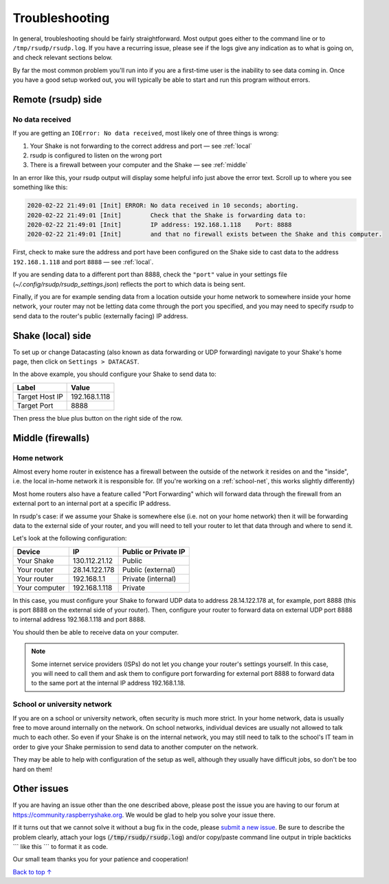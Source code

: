 Troubleshooting
#################################################

In general, troubleshooting should be fairly straightforward.
Most output goes either to the command line or to ``/tmp/rsudp/rsudp.log``.
If you have a recurring issue, please see if the logs give any indication
as to what is going on, and check relevant sections below.

By far the most common problem you'll run into if you are a first-time user
is the inability to see data coming in. Once you have a good setup worked out,
you will typically be able to start and run this program without errors.

.. _remote:

Remote (rsudp) side
*************************************************

No data received
=================================================

If you are getting an ``IOError: No data received``, most likely one of three
things is wrong:

#. Your Shake is not forwarding to the correct address and port — see :ref:`local`
#. rsudp is configured to listen on the wrong port
#. There is a firewall between your computer and the Shake — see :ref:`middle`

In an error like this, your rsudp output will display some helpful info just
above the error text. Scroll up to where you see something like this:

.. code-block:: bash

    2020-02-22 21:49:01 [Init] ERROR: No data received in 10 seconds; aborting.
    2020-02-22 21:49:01 [Init]        Check that the Shake is forwarding data to:
    2020-02-22 21:49:01 [Init]        IP address: 192.168.1.118    Port: 8888
    2020-02-22 21:49:01 [Init]        and that no firewall exists between the Shake and this computer.

First, check to make sure the address and port have been configured on
the Shake side to cast data to the address ``192.168.1.118`` and port ``8888``
— see :ref:`local`.

If you are sending data to a different port than 8888, check the ``"port"``
value in your settings file (`~/.config/rsudp/rsudp_settings.json`) reflects
the port to which data is being sent.

Finally, if you are for example sending data from a location outside your home
network to somewhere inside your home network, your router may not be letting
data come through the port you specified, and you may need to specify rsudp to
send data to the router's public (externally facing) IP address.

.. _local:

Shake (local) side
*************************************************

To set up or change Datacasting (also known as data forwarding or UDP forwarding)
navigate to your Shake's home page, then click on ``Settings > DATACAST``.

In the above example, you should configure your Shake to send data to:

================= ================
Label              Value
================= ================
Target Host IP     192.168.1.118
Target Port        8888
================= ================

Then press the blue plus button on the right side of the row.

.. _middle:

Middle (firewalls)
*************************************************

Home network
=================================================

Almost every home router in existence has a firewall between the outside of the
network it resides on and the "inside", i.e. the local in-home network it is
responsible for. (If you're working on a :ref:`school-net`, this works slightly
differently)

Most home routers also have a feature called "Port Forwarding" which will forward
data through the firewall from an external port to an internal port at a specific
IP address.

In rsudp's case: if we assume your Shake is somewhere else (i.e. not on your home
network) then it will be forwarding data to the external side of your router, and
you will need to tell your router to let that data through and where to send it.

Let's look at the following configuration:

============== ================ ======================
Device          IP               Public or Private IP
============== ================ ======================
Your Shake      130.112.21.12    Public
Your router     28.14.122.178    Public (external)
Your router     192.168.1.1      Private (internal)
Your computer   192.168.1.118    Private
============== ================ ======================

In this case, you must configure your Shake to forward UDP data to address
28.14.122.178 at, for example, port 8888 (this is port 8888 on the external side
of your router). Then, configure your router to forward data on external UDP port
8888 to internal address 192.168.1.118 and port 8888.

You should then be able to receive data on your computer.

.. note::

    Some internet service providers (ISPs) do not let you change your router's
    settings yourself. In this case, you will need to call them and ask them to
    configure port forwarding for external port 8888 to forward data to the same
    port at the internal IP address 192.168.1.18.

.. _school-net:

School or university network
=================================================

If you are on a school or university network, often security is much more strict.
In your home network, data is usually free to move around internally on the
network. On school networks, individual devices are usually not allowed to talk
much to each other. So even if your Shake is on the internal network, you may
still need to talk to the school's IT team in order to give your Shake permission
to send data to another computer on the network.

They may be able to help with configuration of the setup as well, although they
usually have difficult jobs, so don't be too hard on them!


Other issues
*************************************************

If you are having an issue other than the one described above, please post the
issue you are having to our forum at https://community.raspberryshake.org. We
would be glad to help you solve your issue there.

If it turns out that we cannot solve it without a bug fix in the code, please
`submit a new issue <https://github.com/raspishake/rsudp/issues/new>`_.
Be sure to describe the problem clearly, attach your logs
(:code:`/tmp/rsudp/rsudp.log`) and/or copy/paste command line output
in triple backticks \`\`\` like this \`\`\` to format it as code.

Our small team thanks you for your patience and cooperation!


`Back to top ↑ <#top>`_
